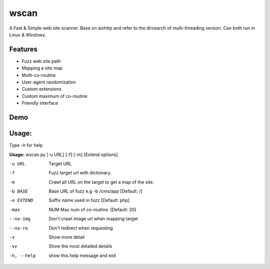 wscan
=====

A Fast & Simple web site scanner.
Base on aiohttp and refer to the dirsearch of multi-threading version.
Can both run in Linux & Windows.

Features
-------
- Fuzz web site path
- Mapping a site map
- Multi-co-routine
- User-agent randomization
- Custom extensions
- Custom maximum of co-routine
- Friendly interface

Demo
----

.. image:: https://raw.githubusercontent.com/WananpIG/wscan/master/wscan_test.gif

Usage:
-----

Type *-h* for help

**Usage:** 
wscan.py [-u URL] [-f] [-m] [Extend options]

==============   ===================
Optional arguments  Description
=========        ================================
-u URL           Target URL
-f               Fuzz target url with dictionary.
-m               Crawl all URL on the target to get a map of the site.
-b BASE          Base URL of fuzz e.g -b /cms/app \[Default: /\]
-e EXTEND        Suffix name used in fuzz \[Default: php\]
-max   NUM         Max num of co-routine. \[Default: 20\]
--no-img         Don't crawl image url when mapping target
--no-re          Don't redirect when requesting
-v               Show more detail
-vv              Show the most detailed details
-h, --help       show this help message and exit
=========        ================================



Example: wscan.py -u "http://www.example.com/" -f -m -v





Requires
--------
- Python >=3.5
- aiohttp
- colorama



